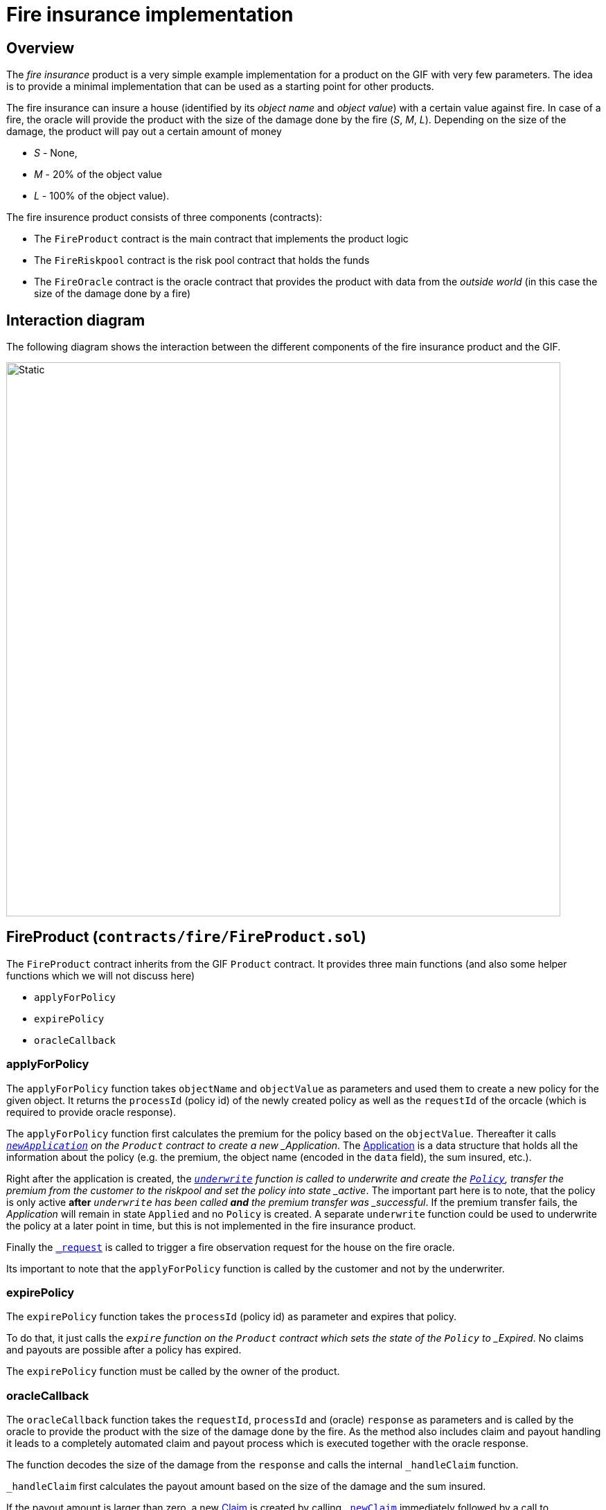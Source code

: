 = Fire insurance implementation 

== Overview

The _fire insurance_ product is a very simple example implementation for a product on the GIF with very few parameters. 
The idea is to provide a minimal implementation that can be used as a starting point for other products.

The fire insurance can insure a house (identified by its _object name_ and _object value_) with a certain value against fire. 
In case of a fire, the oracle will provide the product with the size of the damage done by the fire (_S_, _M_, _L_).
Depending on the size of the damage, the product will pay out a certain amount of money 

- _S_ - None,
- _M_ - 20% of the object value
- _L_ - 100% of the object value).

The fire insurence product consists of three components (contracts):

- The `FireProduct` contract is the main contract that implements the product logic
- The `FireRiskpool` contract is the risk pool contract that holds the funds 
- The `FireOracle` contract is the oracle contract that provides the product with data from the _outside world_ (in this case the size of the damage done by a fire)

== Interaction diagram

The following diagram shows the interaction between the different components of the fire insurance product and the GIF.

image::fire_product_interaction.svg[Static,800]


== FireProduct (`contracts/fire/FireProduct.sol`)

The `FireProduct` contract inherits from the GIF `Product` contract. 
It provides three main functions (and also some helper functions which we will not discuss here)

- `applyForPolicy`
- `expirePolicy`
- `oracleCallback`

=== applyForPolicy

The `applyForPolicy` function takes `objectName` and `objectValue` as parameters and used them to create a new policy for the given object. 
It returns the `processId` (policy id) of the newly created policy as well as the `requestId` of the orcacle (which is required to provide oracle response). 

The `applyForPolicy` function first calculates the premium for the policy based on the `objectValue`.
Thereafter it calls https://github.com/etherisc/gif-interface/blob/develop/contracts/components/Product.sol#L86[`_newApplication`] on the `Product` contract to create a new _Application_. 
The https://github.com/etherisc/gif-interface/blob/develop/contracts/modules/IPolicy.sol#L73[Application] is a data structure that holds all the information about the policy (e.g. the premium, the object name (encoded in the `data` field), the sum insured, etc.).

Right after the application is created, the https://github.com/etherisc/gif-interface/blob/develop/contracts/components/Product.sol#L86[`_underwrite`] function is called to underwrite and create the https://github.com/etherisc/gif-interface/blob/develop/contracts/modules/IPolicy.sol#L82[`Policy`],  transfer the premium from the customer to the riskpool and set the policy into state _active_.
The important part here is to note, that the policy is only active **after** `_underwrite` has been called **and** the premium transfer was _successful_. 
If the premium transfer fails, the _Application_ will remain in state `Applied` and no `Policy` is created. 
A separate `underwrite` function could be used to underwrite the policy at a later point in time, but this is not implemented in the fire insurance product.

Finally the https://github.com/etherisc/gif-interface/blob/develop/contracts/components/Product.sol#L228[`_request`] is called to trigger a fire observation request for the house on the fire oracle. 

Its important to note that the `applyForPolicy` function is called by the customer and not by the underwriter.

=== expirePolicy

The `expirePolicy` function takes the `processId` (policy id) as parameter and expires that policy.

To do that, it just calls the `_expire` function on the `Product` contract which sets the state of the `Policy` to _Expired_.
No claims and payouts are possible after a policy has expired.

The `expirePolicy` function must be called by the owner of the product.

=== oracleCallback

The `oracleCallback` function takes the `requestId`, `processId` and (oracle) `response` as parameters and is called by the oracle to provide the product with the size of the damage done by the fire.
As the method also includes claim and payout handling it leads to a completely automated claim and payout process which is executed together with the oracle response.

The function decodes the size of the damage from the `response` and calls the internal `_handleClaim` function.

`_handleClaim` first calculates the payout amount based on the size of the damage and the sum insured.

If the payout amount is larger than zero, a new https://github.com/etherisc/gif-interface/blob/develop/contracts/modules/IPolicy.sol#L94[Claim] is created by calling https://github.com/etherisc/gif-interface/blob/develop/contracts/components/Product.sol#L165[`_newClaim`] immediately followed by a call to https://github.com/etherisc/gif-interface/blob/develop/contracts/components/Product.sol#L179[`_confirmClaim] to confirm the claim (which allows the payout to be processed).

Then a new https://github.com/etherisc/gif-interface/blob/develop/contracts/modules/IPolicy.sol#L103[`Payout`] is created by calling https://github.com/etherisc/gif-interface/blob/develop/contracts/components/Product.sol#L200[`_newPayout`] from the `Product` contract.
After that the payout amount is transferred from the riskpool to the customer by calling https://github.com/etherisc/gif-interface/blob/develop/contracts/components/Product.sol#L212[`_processPayout`] from the `Product` contract.
Finally the policy is expired and closed by calling the respectve methods on the base class.

The four sequential calls to create and confirm the claim as well as create and process the payout can be split into two separate transactions if the product required a more complex claim handling and payout process.

This function can only be called by the oracle.

== FireRiskpool (`contracts/fire/FireRiskpool.sol`)

The `FireRiskpool` contract inherits from the GIF `BasicRiskpool` contract. 
The `BasicRiskpool` always collateralizes one application using exactly one bundle. 

The riskpool must provide (next to some other parameters) the collateralization level, the collateral token and the cap for the total sum insured of the riskpool. 

It must also implement the `bundleMatchesApplication` method which provides the logic to match an application with a bundle. 
In the case of the fire insurance product this matching is very simple and the product will allow for any bundle and application combination for simplicty.

== FireOracle (`contracts/fire/FireOracle.sol`)

The `FireOracle` contract inherits from the GIF `Oracle` contract. 
The purpose of the oracle is to provide the product with data from the _outside world_ (in this case the size of the damage done by a fire). 
It needs to send requests to outside systems and return their results. 

In the case of the fire insurance product, the oracle will simulate a request to a _fire observation service_ by storing the request id and accepting the result via a call to the `respond` function.

The main methods are

- request
- respond

=== request

Takes the `requestId` and `data` as parameters.

The `data` parameter contains an _abi_ encoded string with the `objectName`. 
The mapping from `objectName` to `requestId` is stored internally for later use in the `respond` function.

=== respond

Takes the `requestId` and `fireCategory` as parameters.

The `fireCategory` is then _abi_ encoded to create the result data which is send back to the product via a call to the `respond` function on the `Oracle` contract.
This call triggers the `oracleCallback` function on the product which will then handle the claim and payout process.

